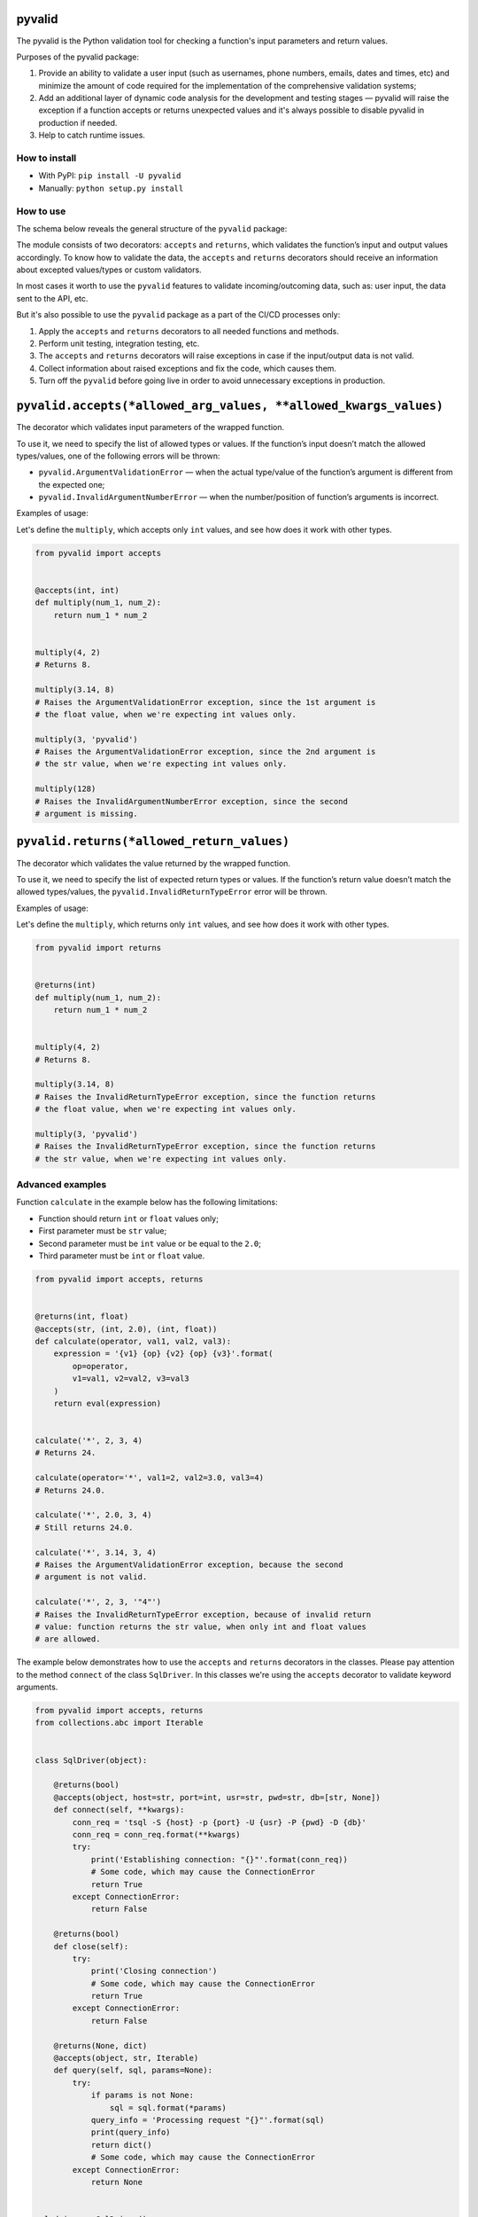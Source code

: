 pyvalid
-------

.. image:: https://img.shields.io/codecov/c/github/uzumaxy/pyvalid.svg?style=plastic
.. image:: https://img.shields.io/github/workflow/status/uzumaxy/pyvalid/Python%20package?style=plastic

The pyvalid is the Python validation tool for checking a function's input
parameters and return values.

Purposes of the pyvalid package:

#. Provide an ability to validate a user input (such as usernames,
   phone numbers, emails, dates and times, etc) and minimize the amount of
   code required for the implementation of the comprehensive validation
   systems;
#. Add an additional layer of dynamic code analysis for the development and
   testing stages — pyvalid will raise the exception if a function accepts or
   returns unexpected values and it's always possible to disable pyvalid in
   production if needed.
#. Help to catch runtime issues.


How to install
++++++++++++++

* With PyPI: ``pip install -U pyvalid``
* Manually: ``python setup.py install``


How to use
++++++++++

The schema below reveals the general structure of the ``pyvalid`` package:

.. image:: https://raw.githubusercontent.com/uzumaxy/pyvalid/master/docs/assets/pyvalid-map.png
  :width: 600

The module consists of two decorators: ``accepts`` and ``returns``, which
validates the function’s input and output values accordingly. To know how to
validate the data, the ``accepts`` and ``returns`` decorators should receive
an information about excepted values/types or custom validators.

In most cases it worth to use the ``pyvalid`` features to validate
incoming/outcoming data, such as: user input, the data sent to the API, etc.

But it's also possible to use the ``pyvalid`` package as a part of the CI/CD
processes only:

#. Apply the  ``accepts`` and ``returns`` decorators to all needed functions
   and methods.
#. Perform unit testing, integration testing, etc.
#. The ``accepts`` and ``returns`` decorators will raise exceptions in case if
   the input/output data is not valid.
#. Collect information about raised exceptions and fix the code, which causes
   them.
#. Turn off the ``pyvalid`` before going live in order to avoid unnecessary
   exceptions in production.


``pyvalid.accepts(*allowed_arg_values, **allowed_kwargs_values)``
---------------------------------------------------------

The decorator which validates input parameters of the wrapped function.

To use it, we need to specify the list of allowed types or values. If the
function’s input doesn’t match the allowed types/values, one of the following
errors will be thrown:

* ``pyvalid.ArgumentValidationError`` — when the actual type/value of the
  function’s argument is different from the expected one;
* ``pyvalid.InvalidArgumentNumberError`` — when the number/position of
  function’s arguments is incorrect.

Examples of usage:

Let's define the ``multiply``, which accepts only ``int`` values, and see how
does it work with other types.

.. highlight:: python
.. code-block:: python

    from pyvalid import accepts


    @accepts(int, int)
    def multiply(num_1, num_2):
        return num_1 * num_2


    multiply(4, 2)
    # Returns 8.

    multiply(3.14, 8)
    # Raises the ArgumentValidationError exception, since the 1st argument is
    # the float value, when we're expecting int values only.

    multiply(3, 'pyvalid')
    # Raises the ArgumentValidationError exception, since the 2nd argument is
    # the str value, when we're expecting int values only.

    multiply(128)
    # Raises the InvalidArgumentNumberError exception, since the second
    # argument is missing.


``pyvalid.returns(*allowed_return_values)``
-----------------------------------

The decorator which validates the value returned by the wrapped function.

To use it, we need to specify the list of expected return types or values.
If the function’s return value doesn’t match the allowed types/values, the
``pyvalid.InvalidReturnTypeError`` error will be thrown.

Examples of usage:

Let's define the ``multiply``, which returns only ``int`` values, and see how
does it work with other types.

.. highlight:: python
.. code-block:: python

    from pyvalid import returns


    @returns(int)
    def multiply(num_1, num_2):
        return num_1 * num_2


    multiply(4, 2)
    # Returns 8.

    multiply(3.14, 8)
    # Raises the InvalidReturnTypeError exception, since the function returns
    # the float value, when we're expecting int values only.

    multiply(3, 'pyvalid')
    # Raises the InvalidReturnTypeError exception, since the function returns
    # the str value, when we're expecting int values only.


Advanced examples
+++++++++++++++++

Function ``calculate`` in the example below has the following limitations:

* Function should return ``int`` or ``float`` values only;
* First parameter must be ``str`` value;
* Second parameter must be ``int`` value or be equal to the ``2.0``;
* Third parameter must be ``int`` or ``float`` value.

.. highlight:: python
.. code-block:: python

    from pyvalid import accepts, returns


    @returns(int, float)
    @accepts(str, (int, 2.0), (int, float))
    def calculate(operator, val1, val2, val3):
        expression = '{v1} {op} {v2} {op} {v3}'.format(
            op=operator,
            v1=val1, v2=val2, v3=val3
        )
        return eval(expression)


    calculate('*', 2, 3, 4)
    # Returns 24.

    calculate(operator='*', val1=2, val2=3.0, val3=4)
    # Returns 24.0.

    calculate('*', 2.0, 3, 4)
    # Still returns 24.0.

    calculate('*', 3.14, 3, 4)
    # Raises the ArgumentValidationError exception, because the second
    # argument is not valid.

    calculate('*', 2, 3, '"4"')
    # Raises the InvalidReturnTypeError exception, because of invalid return
    # value: function returns the str value, when only int and float values
    # are allowed.


The example below demonstrates how to use the ``accepts`` and ``returns``
decorators in the classes. Please pay attention to the method ``connect`` of
the class ``SqlDriver``. In this classes we're using the ``accepts`` decorator
to validate keyword arguments.

.. highlight:: python
.. code-block:: python

    from pyvalid import accepts, returns
    from collections.abc import Iterable


    class SqlDriver(object):

        @returns(bool)
        @accepts(object, host=str, port=int, usr=str, pwd=str, db=[str, None])
        def connect(self, **kwargs):
            conn_req = 'tsql -S {host} -p {port} -U {usr} -P {pwd} -D {db}'
            conn_req = conn_req.format(**kwargs)
            try:
                print('Establishing connection: "{}"'.format(conn_req))
                # Some code, which may cause the ConnectionError
                return True
            except ConnectionError:
                return False

        @returns(bool)
        def close(self):
            try:
                print('Closing connection')
                # Some code, which may cause the ConnectionError
                return True
            except ConnectionError:
                return False

        @returns(None, dict)
        @accepts(object, str, Iterable)
        def query(self, sql, params=None):
            try:
                if params is not None:
                    sql = sql.format(*params)
                query_info = 'Processing request "{}"'.format(sql)
                print(query_info)
                return dict()
                # Some code, which may cause the ConnectionError
            except ConnectionError:
                return None


    sql_driver = SqlDriver()

    conn_params = {
        'host': '8.8.8.8',
        'port': 1433,
        'usr': 'admin',
        'pwd': 'password',
        'db': 'wiki'
    }
    sql_driver.connect(**conn_params)

    sql = 'SELECT * FROM ProgrammingLang'
    pl = sql_driver.query(sql)

    sql = 'SELECT * FROM ProgrammingLang WHERE name={}'
    python_pl = sql_driver.query(sql, ('Python',))

    sql_driver.close()


When we need a bit more complex validators, we may use built-in ``pyvalid`
validators available in the ``pyvalid.validators`` module.
For example, here we're using the ``StringValidator`` validator based on the
regular expression and the ``NumberValidator`` based on the min/max allowed
values:

.. highlight:: python
.. code-block:: python

    from pyvalid import accepts, returns
    from pyvalid.validators import NumberValidator, StringValidator

    @accepts(StringValidator(re_pattern=r'^[A-Za-z]+\s?[A-Za-z]+\s?[A-Za-z]+$'))
    @returns(NumberValidator(min_val=0, max_val=10))
    def get_review(name):
        message = 'Hello, {}! Please review our application from 0 to 10.'
        print(message.format(name))
        return float(input())

    review = get_review('Elon Musk')
    print(review)
    # Will raise the InvalidReturnTypeError exception only if user enter
    # the value, which is not in the [0, 10] range.

    another_review = get_review('Elon Musk 2')
    # Raises the ArgumentValidationError exception, since the "Elon Musk 2"
    # value doesn't match the pattern.


The example below explains how to use the custom validator. It's pretty
easy actually, we just need to apply the ``pyvalid.validators.is_validator``
decorator to the validation function.

.. highlight:: python
.. code-block:: python

    from pyvalid import accepts
    from pyvalid.validators import is_validator


    class User(object):

        registered_users = list()

        class Validator(object):

            unsafe_passwords = [
                '111111', '000000', '123123',
                '123456', '12345678', '1234567890',
                'qwerty', 'sunshine', 'password',
            ]

            @classmethod
            @is_validator
            def login_checker(cls, login):
                if isinstance(login, str) and 1 <= len(login) <= 16:
                    for reg_user in User.registered_users:
                        if login == reg_user.login:
                            return False
                return True

            @classmethod
            @is_validator
            def password_checker(cls, password):
                return (
                    isinstance(password, str)
                    and
                    6 <= len(password) <= 32
                    and
                    password not in cls.unsafe_passwords
                )

        def __init__(self, login, password):
            self.__login = None
            self.login = login
            self.__password = None
            self.password = password
            User.registered_users.append(self)

        @property
        def login(self):
            return self.__login

        @login.setter
        @accepts(object, Validator.login_checker)
        def login(self, value):
            self.__login = value

        @property
        def password(self):
            return self.__password

        @password.setter
        @accepts(object, Validator.password_checker)
        def password(self, value):
            self.__password = value


    user = User('admin', 'Str0ng_P@ssw0rd!')

    print(user.login, user.password)
    # Outputs: "admin Str0ng_P@ssw0rd!"

    user.password = 'qwerty'
    # Raises the ArgumentValidationError exception, because the 
    # User.Validator.password_checker method returns False.

    user = User('admin', 'An0ther_Str0ng_P@ssw0rd!')
    # Raises the ArgumentValidationError exception, because the
    # User.Validator.login_checker method returns False.


License
+++++++

Note that this project is distributed under the `MIT License <LICENSE>`_.
